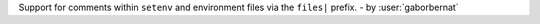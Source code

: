 Support for comments within ``setenv`` and environment files via the ``files|`` prefix. - by :user:`gaborbernat`
